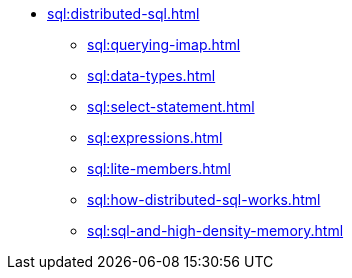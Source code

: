 * xref:sql:distributed-sql.adoc[]
** xref:sql:querying-imap.adoc[]
** xref:sql:data-types.adoc[]
** xref:sql:select-statement.adoc[]
** xref:sql:expressions.adoc[]
** xref:sql:lite-members.adoc[]
** xref:sql:how-distributed-sql-works.adoc[]
** xref:sql:sql-and-high-density-memory.adoc[]